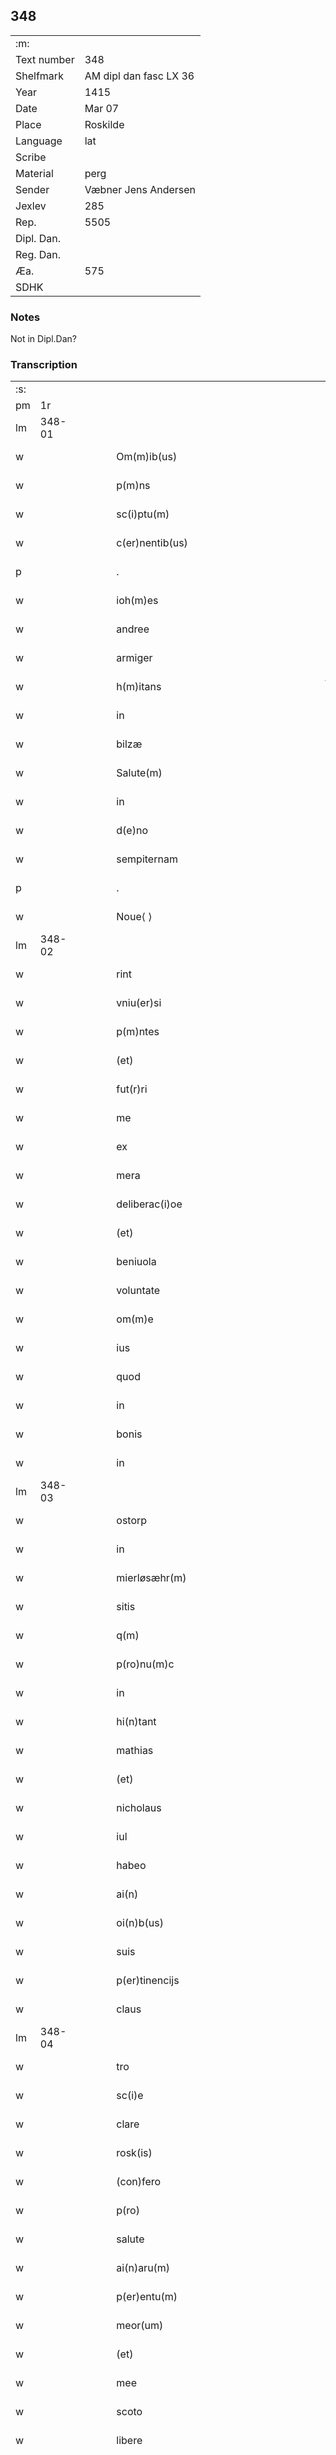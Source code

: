 ** 348
| :m:         |                        |
| Text number | 348                    |
| Shelfmark   | AM dipl dan fasc LX 36 |
| Year        | 1415                   |
| Date        | Mar 07                 |
| Place       | Roskilde               |
| Language    | lat                    |
| Scribe      |                        |
| Material    | perg                   |
| Sender      | Væbner Jens Andersen   |
| Jexlev      | 285                    |
| Rep.        | 5505                   |
| Dipl. Dan.  |                        |
| Reg. Dan.   |                        |
| Æa.         | 575                    |
| SDHK        |                        |

*** Notes
Not in Dipl.Dan?

*** Transcription
| :s: |        |   |   |   |   |                                                                                     |                                                                            |   |   |   |   |     |   |   |   |        |
| pm  |     1r |   |   |   |   |                                                                                     |                                                                            |   |   |   |   |     |   |   |   |        |
| lm  | 348-01 |   |   |   |   |                                                                                     |                                                                            |   |   |   |   |     |   |   |   |        |
| w   |        |   |   |   |   | Om(m)ib(us)                                                                         | Om̅ıbꝫ                                                                      |   |   |   |   | lat |   |   |   | 348-01 |
| w   |        |   |   |   |   | p(m)ns                                                                              | p̅ns                                                                        |   |   |   |   | lat |   |   |   | 348-01 |
| w   |        |   |   |   |   | sc(i)ptu(m)                                                                         | ſcptu̅                                                                     |   |   |   |   | lat |   |   |   | 348-01 |
| w   |        |   |   |   |   | c(er)nentib(us)                                                                     | c͛nentıbꝫ                                                                   |   |   |   |   | lat |   |   |   | 348-01 |
| p   |        |   |   |   |   | .                                                                                   | .                                                                          |   |   |   |   | lat |   |   |   | 348-01 |
| w   |        |   |   |   |   | ioh(m)es                                                                            | ıoh̅es                                                                      |   |   |   |   | lat |   |   |   | 348-01 |
| w   |        |   |   |   |   | andree                                                                              | andꝛee                                                                     |   |   |   |   | lat |   |   |   | 348-01 |
| w   |        |   |   |   |   | armiger                                                                             | armiger                                                                    |   |   |   |   | lat |   |   |   | 348-01 |
| w   |        |   |   |   |   | h(m)itans                                                                           | h̅ıtans                                                                     |   |   |   |   | lat |   |   |   | 348-01 |
| w   |        |   |   |   |   | in                                                                                  | in                                                                         |   |   |   |   | lat |   |   |   | 348-01 |
| w   |        |   |   |   |   | bilzæ                                                                               | bılzæ                                                                      |   |   |   |   | lat |   |   |   | 348-01 |
| w   |        |   |   |   |   | Salute(m)                                                                           | Salute̅                                                                     |   |   |   |   | lat |   |   |   | 348-01 |
| w   |        |   |   |   |   | in                                                                                  | i                                                                         |   |   |   |   | lat |   |   |   | 348-01 |
| w   |        |   |   |   |   | d(e)no                                                                              | dn̅o                                                                        |   |   |   |   | lat |   |   |   | 348-01 |
| w   |        |   |   |   |   | sempiternam                                                                         | ſempıterna                                                                |   |   |   |   | lat |   |   |   | 348-01 |
| p   |        |   |   |   |   | .                                                                                   | .                                                                          |   |   |   |   | lat |   |   |   | 348-01 |
| w   |        |   |   |   |   | Noue⟨ ⟩                                                                             | Noue⟨ ⟩                                                                    |   |   |   |   | lat |   |   |   | 348-01 |
| lm  | 348-02 |   |   |   |   |                                                                                     |                                                                            |   |   |   |   |     |   |   |   |        |
| w   |        |   |   |   |   | rint                                                                                | rint                                                                       |   |   |   |   | lat |   |   |   | 348-02 |
| w   |        |   |   |   |   | vniu(er)si                                                                          | vniu͛ſi                                                                     |   |   |   |   | lat |   |   |   | 348-02 |
| w   |        |   |   |   |   | p(m)ntes                                                                            | p̅ntes                                                                      |   |   |   |   | lat |   |   |   | 348-02 |
| w   |        |   |   |   |   | (et)                                                                                |                                                                           |   |   |   |   | lat |   |   |   | 348-02 |
| w   |        |   |   |   |   | fut(r)ri                                                                            | futᷣri                                                                      |   |   |   |   | lat |   |   |   | 348-02 |
| w   |        |   |   |   |   | me                                                                                  | me                                                                         |   |   |   |   | lat |   |   |   | 348-02 |
| w   |        |   |   |   |   | ex                                                                                  | ex                                                                         |   |   |   |   | lat |   |   |   | 348-02 |
| w   |        |   |   |   |   | mera                                                                                | mera                                                                       |   |   |   |   | lat |   |   |   | 348-02 |
| w   |        |   |   |   |   | deliberac(i)oe                                                                      | deliberac̅oe                                                                |   |   |   |   | lat |   |   |   | 348-02 |
| w   |        |   |   |   |   | (et)                                                                                |                                                                           |   |   |   |   | lat |   |   |   | 348-02 |
| w   |        |   |   |   |   | beniuola                                                                            | beniuola                                                                   |   |   |   |   | lat |   |   |   | 348-02 |
| w   |        |   |   |   |   | voluntate                                                                           | voluntate                                                                  |   |   |   |   | lat |   |   |   | 348-02 |
| w   |        |   |   |   |   | om(m)e                                                                              | om̅e                                                                        |   |   |   |   | lat |   |   |   | 348-02 |
| w   |        |   |   |   |   | ius                                                                                 | ius                                                                        |   |   |   |   | lat |   |   |   | 348-02 |
| w   |        |   |   |   |   | quod                                                                                | quod                                                                       |   |   |   |   | lat |   |   |   | 348-02 |
| w   |        |   |   |   |   | in                                                                                  | ı                                                                         |   |   |   |   | lat |   |   |   | 348-02 |
| w   |        |   |   |   |   | bonis                                                                               | bonis                                                                      |   |   |   |   | lat |   |   |   | 348-02 |
| w   |        |   |   |   |   | in                                                                                  | i                                                                         |   |   |   |   | lat |   |   |   | 348-02 |
| lm  | 348-03 |   |   |   |   |                                                                                     |                                                                            |   |   |   |   |     |   |   |   |        |
| w   |        |   |   |   |   | ostorp                                                                              | oﬅoꝛp                                                                      |   |   |   |   | lat |   |   |   | 348-03 |
| w   |        |   |   |   |   | in                                                                                  | i                                                                         |   |   |   |   | lat |   |   |   | 348-03 |
| w   |        |   |   |   |   | mierløsæhr(m)                                                                       | mierløſæhr̅                                                                 |   |   |   |   | lat |   |   |   | 348-03 |
| w   |        |   |   |   |   | sitis                                                                               | ſitis                                                                      |   |   |   |   | lat |   |   |   | 348-03 |
| w   |        |   |   |   |   | q(m)                                                                                | q̅                                                                          |   |   |   |   | lat |   |   |   | 348-03 |
| w   |        |   |   |   |   | p(ro)nu(m)c                                                                         | ꝓnu̅c                                                                       |   |   |   |   | lat |   |   |   | 348-03 |
| w   |        |   |   |   |   | in                                                                                  | i                                                                         |   |   |   |   | lat |   |   |   | 348-03 |
| w   |        |   |   |   |   | hi(n)tant                                                                           | hı̅tat                                                                     |   |   |   |   | lat |   |   |   | 348-03 |
| w   |        |   |   |   |   | mathias                                                                             | mathias                                                                    |   |   |   |   | lat |   |   |   | 348-03 |
| w   |        |   |   |   |   | (et)                                                                                |                                                                           |   |   |   |   | lat |   |   |   | 348-03 |
| w   |        |   |   |   |   | nicholaus                                                                           | nicholaus                                                                  |   |   |   |   | lat |   |   |   | 348-03 |
| w   |        |   |   |   |   | iul                                                                                 | iul                                                                        |   |   |   |   | lat |   |   |   | 348-03 |
| w   |        |   |   |   |   | habeo                                                                               | habeo                                                                      |   |   |   |   | lat |   |   |   | 348-03 |
| w   |        |   |   |   |   | ai(n)                                                                               | aı̅                                                                         |   |   |   |   | lat |   |   |   | 348-03 |
| w   |        |   |   |   |   | oi(n)b(us)                                                                          | oı̅bꝫ                                                                       |   |   |   |   | lat |   |   |   | 348-03 |
| w   |        |   |   |   |   | suis                                                                                | ſuis                                                                       |   |   |   |   | lat |   |   |   | 348-03 |
| w   |        |   |   |   |   | p(er)tinencijs                                                                      | ꝑtınencijs                                                                 |   |   |   |   | lat |   |   |   | 348-03 |
| w   |        |   |   |   |   | claus                                                                               | clauſ                                                                      |   |   |   |   | lat |   |   |   | 348-03 |
| lm  | 348-04 |   |   |   |   |                                                                                     |                                                                            |   |   |   |   |     |   |   |   |        |
| w   |        |   |   |   |   | tro                                                                                 | tro                                                                        |   |   |   |   | lat |   |   |   | 348-04 |
| w   |        |   |   |   |   | sc(i)e                                                                              | ſc̅e                                                                        |   |   |   |   | lat |   |   |   | 348-04 |
| w   |        |   |   |   |   | clare                                                                               | clare                                                                      |   |   |   |   | lat |   |   |   | 348-04 |
| w   |        |   |   |   |   | rosk(is)                                                                            | roꝭ                                                                       |   |   |   |   | lat |   |   |   | 348-04 |
| w   |        |   |   |   |   | (con)fero                                                                           | ꝯfero                                                                      |   |   |   |   | lat |   |   |   | 348-04 |
| w   |        |   |   |   |   | p(ro)                                                                               | ꝓ                                                                          |   |   |   |   | lat |   |   |   | 348-04 |
| w   |        |   |   |   |   | salute                                                                              | ſalute                                                                     |   |   |   |   | lat |   |   |   | 348-04 |
| w   |        |   |   |   |   | ai(n)aru(m)                                                                         | aı̅aru̅                                                                      |   |   |   |   | lat |   |   |   | 348-04 |
| w   |        |   |   |   |   | p(er)entu(m)                                                                        | ꝑentu̅                                                                      |   |   |   |   | lat |   |   |   | 348-04 |
| w   |        |   |   |   |   | meor(um)                                                                            | meoꝝ                                                                       |   |   |   |   | lat |   |   |   | 348-04 |
| w   |        |   |   |   |   | (et)                                                                                |                                                                           |   |   |   |   | lat |   |   |   | 348-04 |
| w   |        |   |   |   |   | mee                                                                                 | mee                                                                        |   |   |   |   | lat |   |   |   | 348-04 |
| w   |        |   |   |   |   | scoto                                                                               | ſcoto                                                                      |   |   |   |   | lat |   |   |   | 348-04 |
| w   |        |   |   |   |   | libere                                                                              | libere                                                                     |   |   |   |   | lat |   |   |   | 348-04 |
| w   |        |   |   |   |   | (et)                                                                                |                                                                           |   |   |   |   | lat |   |   |   | 348-04 |
| w   |        |   |   |   |   | resiguo                                                                             | reſiguo                                                                    |   |   |   |   | lat |   |   |   | 348-04 |
| w   |        |   |   |   |   | pure                                                                                | pure                                                                       |   |   |   |   | lat |   |   |   | 348-04 |
| w   |        |   |   |   |   | pp(m)                                                                               | ̅                                                                          |   |   |   |   | lat |   |   |   | 348-04 |
| w   |        |   |   |   |   | dm(m)                                                                               | d̅                                                                         |   |   |   |   | lat |   |   |   | 348-04 |
| w   |        |   |   |   |   | tali                                                                                | tali                                                                       |   |   |   |   | lat |   |   |   | 348-04 |
| w   |        |   |   |   |   | (con)di⟨ ⟩                                                                          | ꝯdi⟨ ⟩                                                                     |   |   |   |   | lat |   |   |   | 348-04 |
| lm  | 348-05 |   |   |   |   |                                                                                     |                                                                            |   |   |   |   |     |   |   |   |        |
| w   |        |   |   |   |   | cione                                                                               | cione                                                                      |   |   |   |   | lat |   |   |   | 348-05 |
| w   |        |   |   |   |   | q(uod)                                                                              | ꝙ                                                                          |   |   |   |   | lat |   |   |   | 348-05 |
| w   |        |   |   |   |   | abb(m)a                                                                             | abb̅a                                                                       |   |   |   |   | lat |   |   |   | 348-05 |
| w   |        |   |   |   |   | (et)                                                                                |                                                                           |   |   |   |   | lat |   |   |   | 348-05 |
| w   |        |   |   |   |   | sorores                                                                             | ſoꝛoꝛes                                                                    |   |   |   |   | lat |   |   |   | 348-05 |
| w   |        |   |   |   |   | p(m)dicti                                                                           | p̅dicti                                                                     |   |   |   |   | lat |   |   |   | 348-05 |
| w   |        |   |   |   |   | claust(i)                                                                           | clauﬅ                                                                     |   |   |   |   | lat |   |   |   | 348-05 |
| w   |        |   |   |   |   | q(m)                                                                                | q̅                                                                          |   |   |   |   | lat |   |   |   | 348-05 |
| w   |        |   |   |   |   | p(ro)                                                                               | ꝓ                                                                          |   |   |   |   | lat |   |   |   | 348-05 |
| w   |        |   |   |   |   | temp(er)e                                                                           | temꝑe                                                                      |   |   |   |   | lat |   |   |   | 348-05 |
| w   |        |   |   |   |   | fuerint                                                                             | fuerint                                                                    |   |   |   |   | lat |   |   |   | 348-05 |
| w   |        |   |   |   |   | o(m)i                                                                               | o̅ı                                                                         |   |   |   |   | lat |   |   |   | 348-05 |
| w   |        |   |   |   |   | a(m)no                                                                              | a̅no                                                                        |   |   |   |   | lat |   |   |   | 348-05 |
| w   |        |   |   |   |   | v(ra)                                                                               | v                                                                         |   |   |   |   | lat |   |   |   | 348-05 |
| w   |        |   |   |   |   | feria                                                                               | feria                                                                      |   |   |   |   | lat |   |   |   | 348-05 |
| w   |        |   |   |   |   | a(e)n                                                                               | an̅                                                                         |   |   |   |   | lat |   |   |   | 348-05 |
| w   |        |   |   |   |   | d(e)nica(m)                                                                         | dn̅ıca̅                                                                      |   |   |   |   | lat |   |   |   | 348-05 |
| w   |        |   |   |   |   | q(ra)                                                                               | q                                                                         |   |   |   |   | lat |   |   |   | 348-05 |
| w   |        |   |   |   |   | cantat(r)                                                                           | cantatᷣ                                                                     |   |   |   |   | lat |   |   |   | 348-05 |
| w   |        |   |   |   |   | letare                                                                              | letare                                                                     |   |   |   |   | lat |   |   |   | 348-05 |
| lm  | 348-06 |   |   |   |   |                                                                                     |                                                                            |   |   |   |   |     |   |   |   |        |
| w   |        |   |   |   |   | aniu(er)sariu(m)                                                                    | aniu͛ſarıu̅                                                                  |   |   |   |   | lat |   |   |   | 348-06 |
| w   |        |   |   |   |   | cu(m)                                                                               | cu̅                                                                         |   |   |   |   | lat |   |   |   | 348-06 |
| w   |        |   |   |   |   | vigilijs                                                                            | vigilijs                                                                   |   |   |   |   | lat |   |   |   | 348-06 |
| w   |        |   |   |   |   | in                                                                                  | i                                                                         |   |   |   |   | lat |   |   |   | 348-06 |
| w   |        |   |   |   |   | uesp(er)is                                                                          | ueſꝑis                                                                     |   |   |   |   | lat |   |   |   | 348-06 |
| w   |        |   |   |   |   | (et)                                                                                |                                                                           |   |   |   |   | lat |   |   |   | 348-06 |
| w   |        |   |   |   |   | vna                                                                                 | vna                                                                        |   |   |   |   | lat |   |   |   | 348-06 |
| w   |        |   |   |   |   | missa                                                                               | mia                                                                       |   |   |   |   | lat |   |   |   | 348-06 |
| w   |        |   |   |   |   | cantata                                                                             | cantata                                                                    |   |   |   |   | lat |   |   |   | 348-06 |
| w   |        |   |   |   |   | de                                                                                  | de                                                                         |   |   |   |   | lat |   |   |   | 348-06 |
| w   |        |   |   |   |   | mane                                                                                | mane                                                                       |   |   |   |   | lat |   |   |   | 348-06 |
| w   |        |   |   |   |   | p(ro)                                                                               | ꝓ                                                                          |   |   |   |   | lat |   |   |   | 348-06 |
| w   |        |   |   |   |   | salute                                                                              | ſalute                                                                     |   |   |   |   | lat |   |   |   | 348-06 |
| w   |        |   |   |   |   | a(m)iaru(m)                                                                         | a̅ıaru̅                                                                      |   |   |   |   | lat |   |   |   | 348-06 |
| w   |        |   |   |   |   | p(er)entu(m)                                                                        | ꝑentu̅                                                                      |   |   |   |   | lat |   |   |   | 348-06 |
| w   |        |   |   |   |   | meor(um)                                                                            | meoꝝ                                                                       |   |   |   |   | lat |   |   |   | 348-06 |
| w   |        |   |   |   |   | (et)                                                                                |                                                                           |   |   |   |   | lat |   |   |   | 348-06 |
| w   |        |   |   |   |   | mee                                                                                 | mee                                                                        |   |   |   |   | lat |   |   |   | 348-06 |
| lm  | 348-07 |   |   |   |   |                                                                                     |                                                                            |   |   |   |   |     |   |   |   |        |
| w   |        |   |   |   |   | o(m)i                                                                               | o̅ı                                                                         |   |   |   |   | lat |   |   |   | 348-07 |
| w   |        |   |   |   |   | a(m)no                                                                              | a̅no                                                                        |   |   |   |   | lat |   |   |   | 348-07 |
| w   |        |   |   |   |   | he(m)ant                                                                            | he̅at                                                                      |   |   |   |   | lat |   |   |   | 348-07 |
| w   |        |   |   |   |   | celebrare                                                                           | celebꝛare                                                                  |   |   |   |   | lat |   |   |   | 348-07 |
| w   |        |   |   |   |   | hoc                                                                                 | hoc                                                                        |   |   |   |   | lat |   |   |   | 348-07 |
| w   |        |   |   |   |   | eciam                                                                               | ecia                                                                      |   |   |   |   | lat |   |   |   | 348-07 |
| w   |        |   |   |   |   | adiecto                                                                             | adiecto                                                                    |   |   |   |   | lat |   |   |   | 348-07 |
| w   |        |   |   |   |   | q(uod)                                                                              | ꝙ                                                                          |   |   |   |   | lat |   |   |   | 348-07 |
| w   |        |   |   |   |   | me                                                                                  | me                                                                         |   |   |   |   | lat |   |   |   | 348-07 |
| w   |        |   |   |   |   | viam                                                                                | via                                                                       |   |   |   |   | lat |   |   |   | 348-07 |
| w   |        |   |   |   |   | vniu(er)se                                                                          | vniu͛ſe                                                                     |   |   |   |   | lat |   |   |   | 348-07 |
| w   |        |   |   |   |   | c(ra)nis                                                                            | cnis                                                                      |   |   |   |   | lat |   |   |   | 348-07 |
| w   |        |   |   |   |   | aggresso                                                                            | aggreo                                                                    |   |   |   |   | lat |   |   |   | 348-07 |
| w   |        |   |   |   |   | statim                                                                              | ﬅati                                                                      |   |   |   |   | lat |   |   |   | 348-07 |
| w   |        |   |   |   |   | exequias                                                                            | exequias                                                                   |   |   |   |   | lat |   |   |   | 348-07 |
| w   |        |   |   |   |   | vt                                                                                  | vt                                                                         |   |   |   |   | lat |   |   |   | 348-07 |
| lm  | 348-08 |   |   |   |   |                                                                                     |                                                                            |   |   |   |   |     |   |   |   |        |
| w   |        |   |   |   |   | eis                                                                                 | eis                                                                        |   |   |   |   | lat |   |   |   | 348-08 |
| w   |        |   |   |   |   | nu(m)ciatu(m)                                                                       | nu̅ciatu̅                                                                    |   |   |   |   | lat |   |   |   | 348-08 |
| w   |        |   |   |   |   | fuerit                                                                              | fuerit                                                                     |   |   |   |   | lat |   |   |   | 348-08 |
| w   |        |   |   |   |   | cu(m)                                                                               | cu̅                                                                         |   |   |   |   | lat |   |   |   | 348-08 |
| w   |        |   |   |   |   | vigilijs                                                                            | vigilijs                                                                   |   |   |   |   | lat |   |   |   | 348-08 |
| w   |        |   |   |   |   | (et)                                                                                |                                                                           |   |   |   |   | lat |   |   |   | 348-08 |
| w   |        |   |   |   |   | .x.                                                                                 | .x.                                                                        |   |   |   |   | lat |   |   |   | 348-08 |
| w   |        |   |   |   |   | missis                                                                              | miis                                                                      |   |   |   |   | lat |   |   |   | 348-08 |
| w   |        |   |   |   |   | sollempnit(er)                                                                      | ſollempnit͛                                                                 |   |   |   |   | lat |   |   |   | 348-08 |
| w   |        |   |   |   |   | he(m)ant                                                                            | he̅ant                                                                      |   |   |   |   | lat |   |   |   | 348-08 |
| w   |        |   |   |   |   | semel                                                                               | ſemel                                                                      |   |   |   |   | lat |   |   |   | 348-08 |
| w   |        |   |   |   |   | celebrare                                                                           | celebꝛare                                                                  |   |   |   |   | lat |   |   |   | 348-08 |
| p   |        |   |   |   |   | .                                                                                   | .                                                                          |   |   |   |   | lat |   |   |   | 348-08 |
| w   |        |   |   |   |   | Jn                                                                                  | Jn                                                                         |   |   |   |   | lat |   |   |   | 348-08 |
| w   |        |   |   |   |   | cui(us)                                                                             | cuı᷒                                                                        |   |   |   |   | lat |   |   |   | 348-08 |
| w   |        |   |   |   |   | rei                                                                                 | reı                                                                        |   |   |   |   | lat |   |   |   | 348-08 |
| w   |        |   |   |   |   | testimo⟨ ⟩                                                                          | teﬅio⟨ ⟩                                                                  |   |   |   |   | lat |   |   |   | 348-08 |
| lm  | 348-09 |   |   |   |   |                                                                                     |                                                                            |   |   |   |   |     |   |   |   |        |
| w   |        |   |   |   |   | niu(m)                                                                              | niu̅                                                                        |   |   |   |   | lat |   |   |   | 348-09 |
| w   |        |   |   |   |   | sigillum                                                                            | ſıgillu                                                                   |   |   |   |   | lat |   |   |   | 348-09 |
| w   |        |   |   |   |   | <del¤hand "scribe"¤resp "transcriber"¤rend "overstrike">nr(m)i(er)co(m)uentus</del> | <del¤hand "scribe"¤resp "transcriber"¤rend "overstrike">nr̅i_co̅uentus</del> |   |   |   |   | lat |   |   |   | 348-09 |
| w   |        |   |   |   |   | <add¤hand "scribe"¤resp "transcriber"¤place "margin-left">meu(m)</add>              | <add¤hand "scribe"¤resp "transcriber"¤place "margin-left">meu̅</add>        |   |   |   |   | lat |   |   |   | 348-09 |
| w   |        |   |   |   |   | vna(m)                                                                              | vna̅                                                                        |   |   |   |   | lat |   |   |   | 348-09 |
| w   |        |   |   |   |   | cu(m)                                                                               | cu̅                                                                         |   |   |   |   | lat |   |   |   | 348-09 |
| w   |        |   |   |   |   | sigillis                                                                            | ſigıllis                                                                   |   |   |   |   | lat |   |   |   | 348-09 |
| w   |        |   |   |   |   | ho(m)rabiliu(m)                                                                     | ho̅ꝛabıliu̅                                                                  |   |   |   |   | lat |   |   |   | 348-09 |
| w   |        |   |   |   |   | viror(um)                                                                           | viroꝝ                                                                      |   |   |   |   | lat |   |   |   | 348-09 |
| w   |        |   |   |   |   | v(et)                                                                               | vꝫ                                                                         |   |   |   |   | lat |   |   |   | 348-09 |
| w   |        |   |   |   |   | d(e)ni                                                                              | dn̅ı                                                                        |   |   |   |   | lat |   |   |   | 348-09 |
| w   |        |   |   |   |   | nicholai                                                                            | nicholai                                                                   |   |   |   |   | lat |   |   |   | 348-09 |
| w   |        |   |   |   |   | boecij                                                                              | boecıj                                                                     |   |   |   |   | lat |   |   |   | 348-09 |
| w   |        |   |   |   |   | canonici                                                                            | canonici                                                                   |   |   |   |   | lat |   |   |   | 348-09 |
| w   |        |   |   |   |   | rosk(is)                                                                            | roꝭ                                                                       |   |   |   |   | lat |   |   |   | 348-09 |
| w   |        |   |   |   |   | (et)                                                                                |                                                                           |   |   |   |   | lat |   |   |   | 348-09 |
| lm  | 348-10 |   |   |   |   |                                                                                     |                                                                            |   |   |   |   |     |   |   |   |        |
| w   |        |   |   |   |   | ⸡(et)⸠                                                                              | ⸡⸠                                                                        |   |   |   |   | lat |   |   |   | 348-10 |
| w   |        |   |   |   |   | p(m)uisoris                                                                         | p̅uıſoꝛis                                                                   |   |   |   |   | lat |   |   |   | 348-10 |
| w   |        |   |   |   |   | claust(i)                                                                           | clauﬅ                                                                     |   |   |   |   | lat |   |   |   | 348-10 |
| w   |        |   |   |   |   | sc(i)e                                                                              | ſc̅e                                                                        |   |   |   |   | lat |   |   |   | 348-10 |
| w   |        |   |   |   |   | clare                                                                               | clare                                                                      |   |   |   |   | lat |   |   |   | 348-10 |
| w   |        |   |   |   |   | (et)                                                                                |                                                                           |   |   |   |   | lat |   |   |   | 348-10 |
| w   |        |   |   |   |   | pet(i)                                                                              | pet                                                                       |   |   |   |   | lat |   |   |   | 348-10 |
| w   |        |   |   |   |   | martæn                                                                             | martæn                                                                    |   |   |   |   | lat |   |   |   | 348-10 |
| w   |        |   |   |   |   | armigeri                                                                            | armigeri                                                                   |   |   |   |   | lat |   |   |   | 348-10 |
| w   |        |   |   |   |   | (et)                                                                                |                                                                           |   |   |   |   | lat |   |   |   | 348-10 |
| w   |        |   |   |   |   | p(m)uisoris                                                                         | p̅uıſoꝛis                                                                   |   |   |   |   | lat |   |   |   | 348-10 |
| w   |        |   |   |   |   | claust(i)                                                                           | clauﬅ                                                                     |   |   |   |   | lat |   |   |   | 348-10 |
| w   |        |   |   |   |   | bt(i)e                                                                              | bt̅e                                                                        |   |   |   |   | lat |   |   |   | 348-10 |
| w   |        |   |   |   |   | u(i)gi(n)s                                                                          | ugı̅s                                                                      |   |   |   |   | lat |   |   |   | 348-10 |
| w   |        |   |   |   |   | rosk(is)                                                                            | roꝭ                                                                       |   |   |   |   | lat |   |   |   | 348-10 |
| w   |        |   |   |   |   | p(m)ntib(us)                                                                        | p̅ntibꝫ                                                                     |   |   |   |   | lat |   |   |   | 348-10 |
| w   |        |   |   |   |   | e(m)                                                                                | e̅                                                                          |   |   |   |   | lat |   |   |   | 348-10 |
| lm  | 348-11 |   |   |   |   |                                                                                     |                                                                            |   |   |   |   |     |   |   |   |        |
| w   |        |   |   |   |   | appensum                                                                            | aenſu                                                                    |   |   |   |   | lat |   |   |   | 348-11 |
| w   |        |   |   |   |   | Datu(m)                                                                             | Datu̅                                                                       |   |   |   |   | lat |   |   |   | 348-11 |
| w   |        |   |   |   |   | rosk(is)                                                                            | roꝭ                                                                       |   |   |   |   | lat |   |   |   | 348-11 |
| w   |        |   |   |   |   | a(m)no                                                                              | a̅no                                                                        |   |   |   |   | lat |   |   |   | 348-11 |
| w   |        |   |   |   |   | d(e)ni                                                                              | dn̅ı                                                                        |   |   |   |   | lat |   |   |   | 348-11 |
| w   |        |   |   |   |   | .m(o).cd(o).xv(o).                                                                  | .ͦ.cdͦ.xvͦ.                                                                  |   |   |   |   | lat |   |   |   | 348-11 |
| w   |        |   |   |   |   | v(ra)                                                                               | v                                                                         |   |   |   |   | lat |   |   |   | 348-11 |
| w   |        |   |   |   |   | feria                                                                               | feria                                                                      |   |   |   |   | lat |   |   |   | 348-11 |
| w   |        |   |   |   |   | a(e)n                                                                               | a̅                                                                         |   |   |   |   | lat |   |   |   | 348-11 |
| w   |        |   |   |   |   | d(e)nicam                                                                           | dn̅ıca                                                                     |   |   |   |   | lat |   |   |   | 348-11 |
| w   |        |   |   |   |   | q(ra)                                                                               | q                                                                         |   |   |   |   | lat |   |   |   | 348-11 |
| w   |        |   |   |   |   | cantat(r)                                                                           | cantatᷣ                                                                     |   |   |   |   | lat |   |   |   | 348-11 |
| w   |        |   |   |   |   | letare                                                                              | letare                                                                     |   |   |   |   | lat |   |   |   | 348-11 |
| w   |        |   |   |   |   | ierusalem                                                                           | ieruſale                                                                  |   |   |   |   | lat |   |   |   | 348-11 |
| p   |        |   |   |   |   | .                                                                                   | .                                                                          |   |   |   |   | lat |   |   |   | 348-11 |
| :e: |        |   |   |   |   |                                                                                     |                                                                            |   |   |   |   |     |   |   |   |        |

